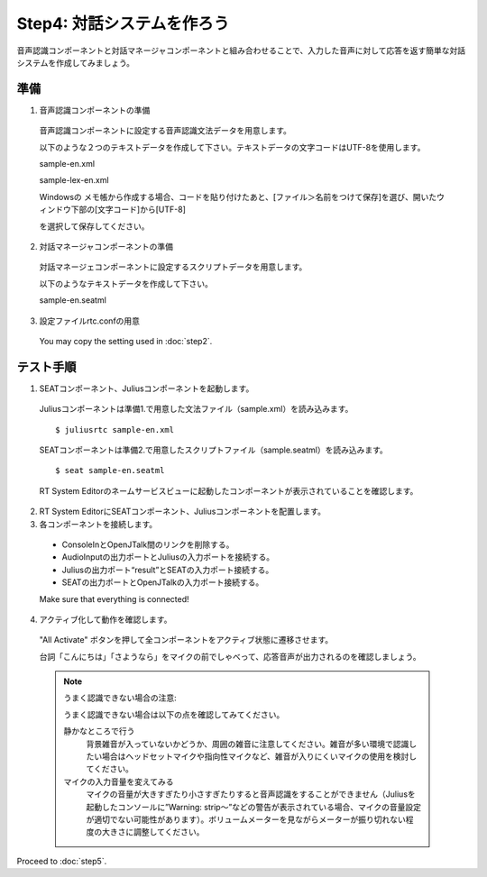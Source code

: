 ---------------------------
Step4: 対話システムを作ろう
---------------------------

音声認識コンポーネントと対話マネージャコンポーネントと組み合わせることで、入力した音声に対して応答を返す簡単な対話システムを作成してみましょう。

準備
----

1. 音声認識コンポーネントの準備

  音声認識コンポーネントに設定する音声認識文法データを用意します。

  以下のような２つのテキストデータを作成して下さい。テキストデータの文字コードはUTF-8を使用します。

  sample-en.xml

  .. literalinclude:: sample-en.xml

  sample-lex-en.xml

  .. literalinclude:: sample-lex-en.xml

  Windowsの メモ帳から作成する場合、コードを貼り付けたあと、[ファイル＞名前をつけて保存]を選び、開いたウィンドウ下部の[文字コード]から[UTF-8]

  を選択して保存してください。

  .. image:: ss_winstep4_0.png

  .. image:: ss_winstep4_1.png

2. 対話マネージャコンポーネントの準備

  対話マネージェコンポーネントに設定するスクリプトデータを用意します。

  以下のようなテキストデータを作成して下さい。

  sample-en.seatml
  
  .. literalinclude:: sample-en.seatml	   


3. 設定ファイルrtc.confの用意

  You may copy the setting used in :doc:`step2`.

テスト手順
----------

1. SEATコンポーネント、Juliusコンポーネントを起動します。

  Juliusコンポーネントは準備1.で用意した文法ファイル（sample.xml）を読み込みます。

  ::
  
  $ juliusrtc sample-en.xml

  SEATコンポーネントは準備2.で用意したスクリプトファイル（sample.seatml）を読み込みます。

  ::

  $ seat sample-en.seatml

  RT System Editorのネームサービスビューに起動したコンポーネントが表示されていることを確認します。

  .. image:: step4_11.png

2. RT System EditorにSEATコンポーネント、Juliusコンポーネントを配置します。

3. 各コンポーネントを接続します。

  * ConsoleInとOpenJTalk間のリンクを削除する。
  * AudioInputの出力ポートとJuliusの入力ポートを接続する。
  * Juliusの出力ポート“result”とSEATの入力ポート接続する。
  * SEATの出力ポートとOpenJTalkの入力ポート接続する。

  Make sure that everything is connected!

  .. image:: step4_10.png

4. アクティブ化して動作を確認します。

  "All Activate" ボタンを押して全コンポーネントをアクティブ状態に遷移させます。

  台詞「こんにちは」「さようなら」をマイクの前でしゃべって、応答音声が出力されるのを確認しましょう。

  .. note:: うまく認識できない場合の注意:

     うまく認識できない場合は以下の点を確認してみてください。

     静かなところで行う
       背景雑音が入っていないかどうか、周囲の雑音に注意してください。雑音が多い環境で認識したい場合はヘッドセットマイクや指向性マイクなど、雑音が入りにくいマイクの使用を検討してください。

     マイクの入力音量を変えてみる
       マイクの音量が大きすぎたり小さすぎたりすると音声認識をすることができません（Juliusを起動したコンソールに”Warning: strip～”などの警告が表示されている場合、マイクの音量設定が適切でない可能性があります）。ボリュームメーターを見ながらメーターが振り切れない程度の大きさに調整してください。

Proceed to :doc:`step5`.
